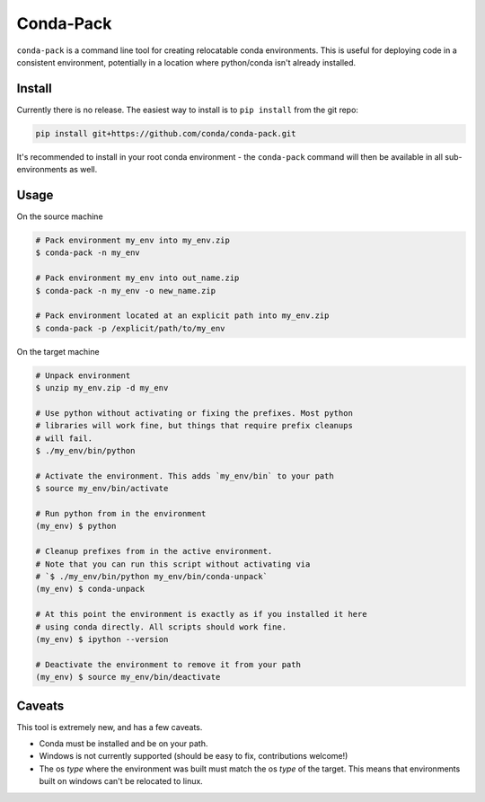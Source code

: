 Conda-Pack
==========

|Build Status|

``conda-pack`` is a command line tool for creating relocatable conda
environments. This is useful for deploying code in a consistent environment,
potentially in a location where python/conda isn't already installed.


Install
-------

Currently there is no release. The easiest way to install is to ``pip install``
from the git repo:

.. code:: bash

    pip install git+https://github.com/conda/conda-pack.git

It's recommended to install in your root conda environment - the ``conda-pack``
command will then be available in all sub-environments as well.

Usage
-----

On the source machine

.. code:: bash

    # Pack environment my_env into my_env.zip
    $ conda-pack -n my_env

    # Pack environment my_env into out_name.zip
    $ conda-pack -n my_env -o new_name.zip

    # Pack environment located at an explicit path into my_env.zip
    $ conda-pack -p /explicit/path/to/my_env

On the target machine

.. code:: bash

    # Unpack environment
    $ unzip my_env.zip -d my_env

    # Use python without activating or fixing the prefixes. Most python
    # libraries will work fine, but things that require prefix cleanups
    # will fail.
    $ ./my_env/bin/python

    # Activate the environment. This adds `my_env/bin` to your path
    $ source my_env/bin/activate

    # Run python from in the environment
    (my_env) $ python

    # Cleanup prefixes from in the active environment.
    # Note that you can run this script without activating via
    # `$ ./my_env/bin/python my_env/bin/conda-unpack`
    (my_env) $ conda-unpack

    # At this point the environment is exactly as if you installed it here
    # using conda directly. All scripts should work fine.
    (my_env) $ ipython --version

    # Deactivate the environment to remove it from your path
    (my_env) $ source my_env/bin/deactivate

Caveats
-------

This tool is extremely new, and has a few caveats.

- Conda must be installed and be on your path.

- Windows is not currently supported (should be easy to fix, contributions
  welcome!)

- The os *type* where the environment was built must match the os *type* of the
  target. This means that environments built on windows can't be relocated to
  linux.

.. |Build Status| image:: https://travis-ci.org/conda/conda-pack.svg?branch=master
   :target: https://travis-ci.org/conda/conda-pack
